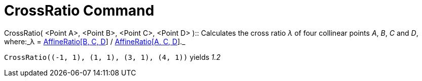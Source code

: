 = CrossRatio Command
:page-en: commands/CrossRatio
ifdef::env-github[:imagesdir: /en/modules/ROOT/assets/images]

CrossRatio( [.small]##<##Point A[.small]##>##, [.small]##<##Point B[.small]##>##, [.small]##<##Point C[.small]##>##,
[.small]##<##Point D[.small]##>## )::
  Calculates the cross ratio _λ_ of four collinear points _A_, _B_, _C_ and _D_, where:_λ =
  xref:/commands/AffineRatio.adoc[AffineRatio[B, C, D]] / xref:/commands/AffineRatio.adoc[AffineRatio[A, C, D]]._

[EXAMPLE]
====

`++CrossRatio((-1, 1), (1, 1), (3, 1), (4, 1))++` yields _1.2_

====
